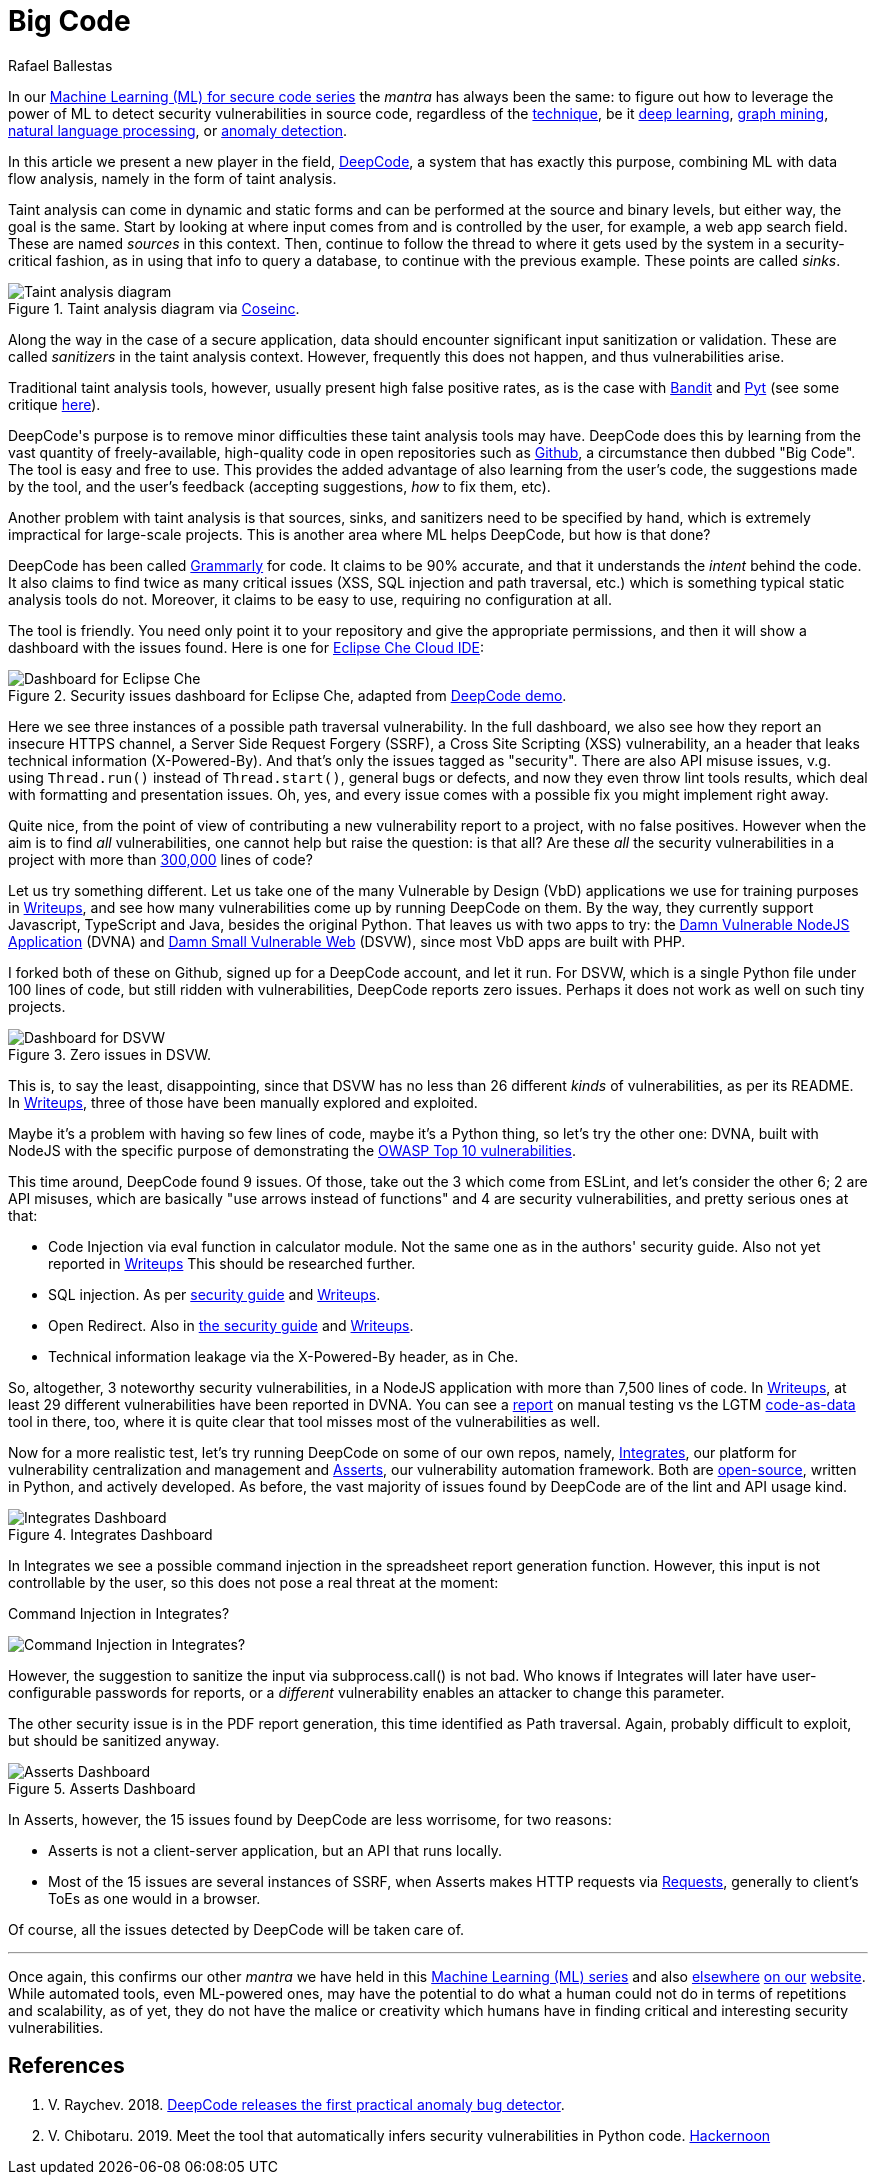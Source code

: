 :slug: big-code/
:date: 2019-08-02
:subtitle: Learning from open source
:category: machine-learning
:tags: machine learning, vulnerability, code
:image: cover.png
:alt: Git. Photo by Yancy Min on Unsplash: https://unsplash.com/photos/842ofHC6MaI/
:description: In the field of vulnerability discovery, Deepcode is a new player in machine learning. It has a lot of potential for success in identifying bugs in your code by learning from the abundant sources of high-quality code available in Github. In this blog, we'll see how it works and if it delivers.
:keywords: Machine learning, Vulnerability, Open Source, Deep learning, Lint, Bug
:author: Rafael Ballestas
:writer: raballestasr
:name: Rafael Ballestas
:about1: Mathematician
:about2: with an itch for CS
:source-highlighter: pygments

= Big Code

In our
[inner]#link:../tags/machine-learning[Machine Learning (+ML+) for secure code series]#
the _mantra_ has always been the same:
to figure out how to leverage the power of +ML+
to detect security vulnerabilities in source code,
regardless of the [inner]#link:../crash-course-machine-learning[technique]#,
be it [inner]#link:../deep-hacking[deep learning]#,
[inner]#link:../exploit-code-graph[graph mining]#,
[inner]#link:../natural-code[natural language processing]#, or
[inner]#link:../anomaly-serial-killer-doll[anomaly detection]#.

In this article we present a new player in the field,
link:https://www.deepcode.ai/[DeepCode],
a system that has exactly this purpose,
combining +ML+ with data flow analysis,
namely in the form of taint analysis.

Taint analysis can come in dynamic and static forms
and can be performed at the source and binary levels,
but either way, the goal is the same.
Start by looking at where input comes from and
is controlled by the user,
for example, a web app search field.
These are named _sources_ in this context.
Then, continue to follow the thread to
where it gets used by the system
in a security-critical fashion,
as in using that info to query a database,
to continue with the previous example.
These points are called _sinks_.

.Taint analysis diagram via link:http://web.cs.iastate.edu/~weile/cs513x/5.TaintAnalysis1.pdf[Coseinc].
image::taint-analysis.png[Taint analysis diagram]

Along the way in the case of a secure application,
data should encounter significant input sanitization or validation.
These are called _sanitizers_ in the taint analysis context.
However, frequently this does not happen,
and thus vulnerabilities arise.

Traditional taint analysis tools,
however, usually present high false positive rates,
as is the case with
link:https://github.com/openstack/bandit[Bandit] and
link:https://github.com/python-security/pyt[Pyt]
(see some critique
link:https://smarketshq.com/avoiding-injection-with-taint-analysis-1e55429e207b[here]).

+DeepCode's+ purpose is to
remove minor difficulties these taint analysis tools may have.
+DeepCode+ does this by learning from the vast quantity
of freely-available, high-quality code in open repositories
such as link:https://github.com/[Github],
a circumstance then dubbed "Big Code".
The tool is easy and free to use.
This provides the added advantage
of also learning from the user’s code,
the suggestions made by the tool, and the user’s feedback
(accepting suggestions,
_how_ to fix them, etc).

Another problem with taint analysis is that
sources, sinks, and sanitizers need to be specified by hand,
which is extremely impractical for large-scale projects.
This is another area where +ML+ helps +DeepCode+,
but how is that done?

+DeepCode+ has been called
link:https://app.grammarly.com/[Grammarly] for code.
It claims to be 90% accurate,
and that it understands the _intent_ behind the code.
It also claims to find twice as many critical issues
(+XSS+, +SQL+ injection and path traversal, etc.)
which is something typical static analysis tools do not.
Moreover, it claims to be easy to use,
requiring no configuration at all.

The tool is friendly.
You need only point it to your repository
and give the appropriate permissions,
and then it will show a dashboard
with the issues found.
Here is one for link:https://github.com/eclipse/che[Eclipse Che Cloud IDE]:

.Security issues dashboard for Eclipse Che, adapted from link:https://www.deepcode.ai/app/gh/eclipse/che/5be0e29f11fdef73ed4a3da5fe61e3cc0eb3e875/_/dashboard/[DeepCode demo].
image::che-dashboard.png[Dashboard for Eclipse Che]

Here we see three instances of a possible
path traversal vulnerability.
In the full dashboard,
we also see how they report
an insecure +HTTPS+ channel,
a Server Side Request Forgery (+SSRF+),
a Cross Site Scripting (+XSS+) vulnerability,
an a header that leaks technical information
(+X-Powered-By+).
And that's only the issues tagged as "security".
There are also +API+ misuse issues,
v.g. using `Thread.run()` instead of `Thread.start()`,
general bugs or defects,
and now they even throw lint tools results,
which deal with formatting and presentation issues.
Oh, yes, and every issue comes with a possible fix
you might implement right away.

Quite nice, from the point of view of
contributing a new vulnerability report to a project,
with no false positives.
However when the aim is to find _all_ vulnerabilities,
one cannot help but raise the question: is that all?
Are these _all_ the security vulnerabilities
in a project with more than
link:https://api.codetabs.com/v1/loc?github=eclipse/che[300,000]
lines of code?

Let us try something different.
Let us take one of the many
Vulnerable by Design (+VbD+) applications
we use for training purposes in
link:https://gitlab.com/fluidattacks/writeups[Writeups],
and see how many vulnerabilities come up
by running +DeepCode+ on them.
By the way, they currently support
+Javascript+, +TypeScript+ and +Java+,
besides the original +Python+.
That leaves us with two apps to try:
the link:https://github.com/appsecco/dvna[Damn Vulnerable +NodeJS+ Application]
(+DVNA+) and
link:https://github.com/stamparm/DSVW[Damn Small Vulnerable Web]
(+DSVW+),
since most +VbD+ apps are built with +PHP+.

I forked both of these on +Github+,
signed up for a +DeepCode+ account,
and let it run.
For +DSVW+, which is a single +Python+ file
under 100 lines of code,
but still ridden with vulnerabilities,
+DeepCode+ reports zero issues.
Perhaps it does not work as well on such tiny projects.

.Zero issues in DSVW.
image::dsvw-dashboard.png[Dashboard for DSVW]

This is, to say the least, disappointing,
since that +DSVW+ has no less than 26 different
_kinds_ of vulnerabilities, as per its +README+.
In link:https://gitlab.com/fluidattacks/writeups/tree/master/vbd/dsvw/[Writeups],
three of those have been manually explored and exploited.

Maybe it's a problem with having so few lines of code,
maybe it's a +Python+ thing,
so let's try the other one:
+DVNA+, built with +NodeJS+ with the
specific purpose of demonstrating the
link:https://www.owasp.org/index.php/Top_10-2017_Top_10[+OWASP+ Top 10 vulnerabilities].

This time around,
+DeepCode+ found 9 issues.
Of those, take out the 3 which come from +ESLint+,
and let's consider the other 6;
2 are +API+ misuses, which are basically "use arrows instead of functions"
and 4 are security vulnerabilities,
and pretty serious ones at that:

* Code Injection via +eval+ function in calculator module.
  Not the same one as in the authors' security guide.
  Also not yet reported in
  link:https://gitlab.com/fluidattacks/writeups/tree/master/vbd/dvna/[Writeups]
  This should be researched further.

* +SQL+ injection. As per
  link:https://appsecco.com/books/dvna-developers-security-guide/solution/a1-injection.html[security guide]
  and link:https://gitlab.com/fluidattacks/writeups/blob/master/vbd/dvna/0564-sql-injection/jicardona.feature[Writeups].

* Open Redirect. Also in
  link:https://appsecco.com/books/dvna-developers-security-guide/solution/ax-unvalidated-redirects-and-forwards.html[the security guide]
  and
  link:https://gitlab.com/fluidattacks/writeups/blob/master/vbd/dvna/0601-unvalidated-redirects/simongomez95.feature[Writeups].

* Technical information leakage via
  the +X-Powered-By+ header, as in +Che+.

So, altogether, 3 noteworthy security vulnerabilities,
in a +NodeJS+ application with more than 7,500 lines of code.
In link:https://gitlab.com/fluidattacks/writeups[Writeups],
at least 29 different vulnerabilities have been reported in +DVNA+.
You can see a
link:https://gitlab.com/fluidattacks/writeups/blob/master/vbd/dvna/results-toe.md[report]
on manual testing vs the +LGTM+
[inner]#link:../oracle-code[code-as-data]# tool in there, too,
where it is quite clear that tool misses most of the vulnerabilities as well.

Now for a more realistic test,
let's try running +DeepCode+ on some of our own repos, namely,
[inner]#link:../../products/integrates[Integrates]#,
our platform for vulnerability centralization and management and
[inner]#link:../../products/asserts[Asserts]#,
our vulnerability automation framework.
Both are
link:https://gitlab.com/fluidattacks[open-source],
written in +Python+, and actively developed.
As before, the vast majority of issues found by +DeepCode+
are of the +lint+ and +API+ usage kind.

.Integrates Dashboard
image::integrates.png[Integrates Dashboard]

In +Integrates+ we see a possible
command injection in the spreadsheet report generation function.
However, this input is not controllable by the user,
so this does not pose a real threat at the moment:

.Command Injection in Integrates?
image:reports.py.png[Command Injection in Integrates?]

However, the suggestion to sanitize the input
via +subprocess.call()+ is not bad.
Who knows if +Integrates+
will later have user-configurable passwords for reports,
or a _different_ vulnerability enables an attacker
to change this parameter.

The other security issue
is in the +PDF+ report generation,
this time identified as +Path traversal+.
Again, probably difficult to exploit,
but should be sanitized anyway.

.Asserts Dashboard
image::asserts.png[Asserts Dashboard]

In +Asserts+, however, the 15 issues
found by +DeepCode+ are less worrisome, for two reasons:

* +Asserts+ is not a client-server application,
but an +API+ that runs locally.

* Most of the 15 issues are several instances of +SSRF+,
when +Asserts+ makes +HTTP+ requests via
link:https://2.python-requests.org/en/master/[Requests],
generally to client's +ToEs+ as one would in a browser.

Of course, all the issues detected by +DeepCode+
will be taken care of.

''''

Once again, this confirms our other _mantra_
we have held in this
[inner]#link:../tags/machine-learning[Machine Learning (+ML+) series]#
and also
[inner]#link:../replaced-machines/[elsewhere]#
[inner]#link:../../services/differentiators/#method[on our]#
[inner]#link:../importance-pentesting/[website]#.
While automated tools,
even +ML+-powered ones,
may have the potential to do
what a human could not do
in terms of repetitions and scalability,
as of yet, they do not have the malice or creativity
which humans have in finding critical and interesting
security vulnerabilities.

== References

. [[r1]] V. Raychev. 2018.
link:https://medium.com/deepcode-ai/deepcode-releases-the-first-practical-anomaly-bug-detector-32bebc8cdf57[DeepCode releases the first practical anomaly bug detector].

. [[r2]] V. Chibotaru. 2019.
Meet the tool that automatically infers security vulnerabilities in Python code.
link:https://tinyurl.com/y6tpoxzj[Hackernoon]
